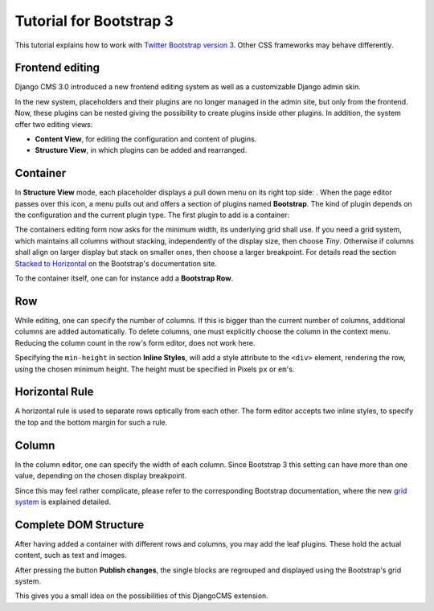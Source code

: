 .. _tutorial-bs3:

Tutorial for Bootstrap 3
========================
This tutorial explains how to work with `Twitter Bootstrap version 3`_. Other CSS frameworks may
behave differently.

.. _Twitter Bootstrap version 3: http://getbootstrap.com/

Frontend editing
----------------
Django CMS 3.0 introduced a new frontend editing system as well as a customizable Django admin skin.

In the new system, placeholders and their plugins are no longer managed in the admin site, but
only from the frontend. Now, these plugins can be nested giving the possibility to create plugins
inside other plugins. In addition, the system offer two editing views:

* **Content View**, for editing the configuration and content of plugins.
* **Structure View**, in which plugins can be added and rearranged.

Container
---------
In **Structure View** mode, each placeholder displays a pull down menu on its right top side:
|pull-down|. When the page editor passes over this icon, a menu pulls out and offers a section of
plugins named **Bootstrap**. The kind of plugin depends on the configuration and the current plugin
type. The first plugin to add is a container:

|add-container|

The containers editing form now asks for the minimum width, its underlying grid shall use. If you
need a grid system, which maintains all columns without stacking, independently of the display size,
then choose *Tiny*. Otherwise if columns shall align on larger display but stack on smaller ones,
then choose a larger breakpoint. For details read the section `Stacked to Horizontal`_ on the
Bootstrap's documentation site.

|edit-container|

To the container itself, one can for instance add a **Bootstrap Row**.

.. |pull-down| image:: _static/edit-plugins.png
.. |add-container| image:: _static/add-container.png
.. |edit-container| image:: _static/edit-container.png
.. _Stacked to Horizontal: http://getbootstrap.com/css/#grid-example-basic

Row
---
While editing, one can specify the number of columns. If this is bigger than the current number of
columns, additional columns are added automatically. To delete columns, one must explicitly choose
the column in the context menu. Reducing the column count in the row's form editor, does not work
here.

|edit-row|

Specifying the ``min-height`` in section **Inline Styles**, will add a style attribute to the
``<div>`` element, rendering the row, using the chosen minimum height. The height must be specified
in Pixels ``px`` or ``em``'s.

.. |edit-row| image:: _static/edit-row.png

Horizontal Rule
---------------
A horizontal rule is used to separate rows optically from each other. The form editor accepts two
inline styles, to specify the top and the bottom margin for such a rule.

|rule-editor|

.. |rule-editor| image:: _static/rule-editor.png

Column
------
In the column editor, one can specify the width of each column. Since Bootstrap 3 this setting can
have more than one value, depending on the chosen display breakpoint.

|column-editor|

Since this may feel rather complicate, please refer to the corresponding Bootstrap documentation,
where the new `grid system`_ is explained detailed.

.. |column-editor| image:: _static/column-editor.png
.. _grid system: http://getbootstrap.com/css/#grid

Complete DOM Structure
----------------------
After having added a container with different rows and columns, you may add the leaf plugins. These
hold the actual content, such as text and images.

|structure-demo|

.. |structure-demo| image:: _static/structure-demo.png

After pressing the button **Publish changes**, the single blocks are regrouped and displayed using
the Bootstrap's grid system.

|live-demo|

.. |live-demo| image:: _static/live-demo.png

This gives you a small idea on the possibilities of this DjangoCMS extension.
